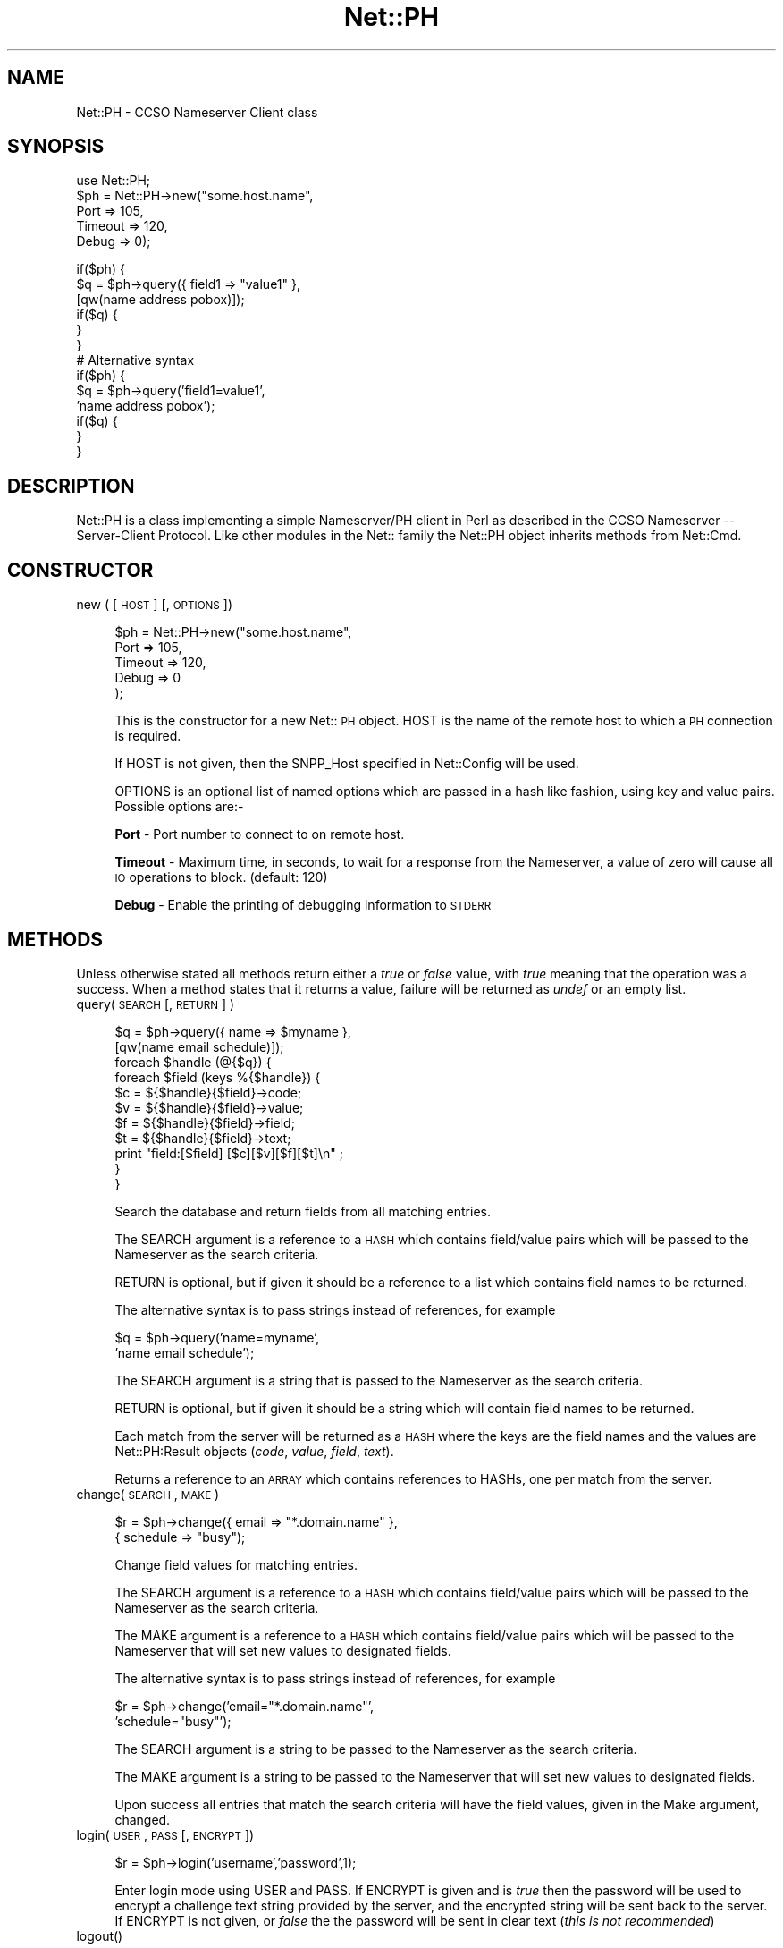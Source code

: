 .rn '' }`
''' $RCSfile$$Revision$$Date$
'''
''' $Log$
'''
.de Sh
.br
.if t .Sp
.ne 5
.PP
\fB\\$1\fR
.PP
..
.de Sp
.if t .sp .5v
.if n .sp
..
.de Ip
.br
.ie \\n(.$>=3 .ne \\$3
.el .ne 3
.IP "\\$1" \\$2
..
.de Vb
.ft CW
.nf
.ne \\$1
..
.de Ve
.ft R

.fi
..
'''
'''
'''     Set up \*(-- to give an unbreakable dash;
'''     string Tr holds user defined translation string.
'''     Bell System Logo is used as a dummy character.
'''
.tr \(*W-|\(bv\*(Tr
.ie n \{\
.ds -- \(*W-
.ds PI pi
.if (\n(.H=4u)&(1m=24u) .ds -- \(*W\h'-12u'\(*W\h'-12u'-\" diablo 10 pitch
.if (\n(.H=4u)&(1m=20u) .ds -- \(*W\h'-12u'\(*W\h'-8u'-\" diablo 12 pitch
.ds L" ""
.ds R" ""
'''   \*(M", \*(S", \*(N" and \*(T" are the equivalent of
'''   \*(L" and \*(R", except that they are used on ".xx" lines,
'''   such as .IP and .SH, which do another additional levels of
'''   double-quote interpretation
.ds M" """
.ds S" """
.ds N" """""
.ds T" """""
.ds L' '
.ds R' '
.ds M' '
.ds S' '
.ds N' '
.ds T' '
'br\}
.el\{\
.ds -- \(em\|
.tr \*(Tr
.ds L" ``
.ds R" ''
.ds M" ``
.ds S" ''
.ds N" ``
.ds T" ''
.ds L' `
.ds R' '
.ds M' `
.ds S' '
.ds N' `
.ds T' '
.ds PI \(*p
'br\}
.\"	If the F register is turned on, we'll generate
.\"	index entries out stderr for the following things:
.\"		TH	Title 
.\"		SH	Header
.\"		Sh	Subsection 
.\"		Ip	Item
.\"		X<>	Xref  (embedded
.\"	Of course, you have to process the output yourself
.\"	in some meaninful fashion.
.if \nF \{
.de IX
.tm Index:\\$1\t\\n%\t"\\$2"
..
.nr % 0
.rr F
.\}
.TH Net::PH 3 "perl 5.004, patch 01" "17/Mar/97" "User Contributed Perl Documentation"
.IX Title "Net::PH 3"
.UC
.IX Name "Net::PH - CCSO Nameserver Client class"
.if n .hy 0
.if n .na
.ds C+ C\v'-.1v'\h'-1p'\s-2+\h'-1p'+\s0\v'.1v'\h'-1p'
.de CQ          \" put $1 in typewriter font
.ft CW
'if n "\c
'if t \\&\\$1\c
'if n \\&\\$1\c
'if n \&"
\\&\\$2 \\$3 \\$4 \\$5 \\$6 \\$7
'.ft R
..
.\" @(#)ms.acc 1.5 88/02/08 SMI; from UCB 4.2
.	\" AM - accent mark definitions
.bd B 3
.	\" fudge factors for nroff and troff
.if n \{\
.	ds #H 0
.	ds #V .8m
.	ds #F .3m
.	ds #[ \f1
.	ds #] \fP
.\}
.if t \{\
.	ds #H ((1u-(\\\\n(.fu%2u))*.13m)
.	ds #V .6m
.	ds #F 0
.	ds #[ \&
.	ds #] \&
.\}
.	\" simple accents for nroff and troff
.if n \{\
.	ds ' \&
.	ds ` \&
.	ds ^ \&
.	ds , \&
.	ds ~ ~
.	ds ? ?
.	ds ! !
.	ds /
.	ds q
.\}
.if t \{\
.	ds ' \\k:\h'-(\\n(.wu*8/10-\*(#H)'\'\h"|\\n:u"
.	ds ` \\k:\h'-(\\n(.wu*8/10-\*(#H)'\`\h'|\\n:u'
.	ds ^ \\k:\h'-(\\n(.wu*10/11-\*(#H)'^\h'|\\n:u'
.	ds , \\k:\h'-(\\n(.wu*8/10)',\h'|\\n:u'
.	ds ~ \\k:\h'-(\\n(.wu-\*(#H-.1m)'~\h'|\\n:u'
.	ds ? \s-2c\h'-\w'c'u*7/10'\u\h'\*(#H'\zi\d\s+2\h'\w'c'u*8/10'
.	ds ! \s-2\(or\s+2\h'-\w'\(or'u'\v'-.8m'.\v'.8m'
.	ds / \\k:\h'-(\\n(.wu*8/10-\*(#H)'\z\(sl\h'|\\n:u'
.	ds q o\h'-\w'o'u*8/10'\s-4\v'.4m'\z\(*i\v'-.4m'\s+4\h'\w'o'u*8/10'
.\}
.	\" troff and (daisy-wheel) nroff accents
.ds : \\k:\h'-(\\n(.wu*8/10-\*(#H+.1m+\*(#F)'\v'-\*(#V'\z.\h'.2m+\*(#F'.\h'|\\n:u'\v'\*(#V'
.ds 8 \h'\*(#H'\(*b\h'-\*(#H'
.ds v \\k:\h'-(\\n(.wu*9/10-\*(#H)'\v'-\*(#V'\*(#[\s-4v\s0\v'\*(#V'\h'|\\n:u'\*(#]
.ds _ \\k:\h'-(\\n(.wu*9/10-\*(#H+(\*(#F*2/3))'\v'-.4m'\z\(hy\v'.4m'\h'|\\n:u'
.ds . \\k:\h'-(\\n(.wu*8/10)'\v'\*(#V*4/10'\z.\v'-\*(#V*4/10'\h'|\\n:u'
.ds 3 \*(#[\v'.2m'\s-2\&3\s0\v'-.2m'\*(#]
.ds o \\k:\h'-(\\n(.wu+\w'\(de'u-\*(#H)/2u'\v'-.3n'\*(#[\z\(de\v'.3n'\h'|\\n:u'\*(#]
.ds d- \h'\*(#H'\(pd\h'-\w'~'u'\v'-.25m'\f2\(hy\fP\v'.25m'\h'-\*(#H'
.ds D- D\\k:\h'-\w'D'u'\v'-.11m'\z\(hy\v'.11m'\h'|\\n:u'
.ds th \*(#[\v'.3m'\s+1I\s-1\v'-.3m'\h'-(\w'I'u*2/3)'\s-1o\s+1\*(#]
.ds Th \*(#[\s+2I\s-2\h'-\w'I'u*3/5'\v'-.3m'o\v'.3m'\*(#]
.ds ae a\h'-(\w'a'u*4/10)'e
.ds Ae A\h'-(\w'A'u*4/10)'E
.ds oe o\h'-(\w'o'u*4/10)'e
.ds Oe O\h'-(\w'O'u*4/10)'E
.	\" corrections for vroff
.if v .ds ~ \\k:\h'-(\\n(.wu*9/10-\*(#H)'\s-2\u~\d\s+2\h'|\\n:u'
.if v .ds ^ \\k:\h'-(\\n(.wu*10/11-\*(#H)'\v'-.4m'^\v'.4m'\h'|\\n:u'
.	\" for low resolution devices (crt and lpr)
.if \n(.H>23 .if \n(.V>19 \
\{\
.	ds : e
.	ds 8 ss
.	ds v \h'-1'\o'\(aa\(ga'
.	ds _ \h'-1'^
.	ds . \h'-1'.
.	ds 3 3
.	ds o a
.	ds d- d\h'-1'\(ga
.	ds D- D\h'-1'\(hy
.	ds th \o'bp'
.	ds Th \o'LP'
.	ds ae ae
.	ds Ae AE
.	ds oe oe
.	ds Oe OE
.\}
.rm #[ #] #H #V #F C
.SH "NAME"
.IX Header "NAME"
Net::PH \- CCSO Nameserver Client class
.SH "SYNOPSIS"
.IX Header "SYNOPSIS"
.PP
.Vb 6
\&    use Net::PH;
\&    
\&    $ph = Net::PH->new("some.host.name",
\&                       Port    => 105,
\&                       Timeout => 120,
\&                       Debug   => 0);
.Ve
.Vb 17
\&    if($ph) {
\&        $q = $ph->query({ field1 => "value1" },
\&                        [qw(name address pobox)]);
\&    
\&        if($q) {
\&        }
\&    }
\&    
\&    # Alternative syntax
\&    
\&    if($ph) {
\&        $q = $ph->query('field1=value1',
\&                        'name address pobox');
\&    
\&        if($q) {
\&        }
\&    }
.Ve
.SH "DESCRIPTION"
.IX Header "DESCRIPTION"
\f(CWNet::PH\fR is a class implementing a simple Nameserver/PH client in Perl
as described in the CCSO Nameserver -- Server-Client Protocol. Like other
modules in the Net:: family the \f(CWNet::PH\fR object inherits methods from
\f(CWNet::Cmd\fR.
.SH "CONSTRUCTOR"
.IX Header "CONSTRUCTOR"
.Ip "new ( [ \s-1HOST\s0 ] [, \s-1OPTIONS\s0 ])" 4
.IX Item "new ( [ \s-1HOST\s0 ] [, \s-1OPTIONS\s0 ])"
.Sp
.Vb 5
\&    $ph = Net::PH->new("some.host.name",
\&                       Port    => 105,
\&                       Timeout => 120,
\&                       Debug   => 0
\&                      );
.Ve
This is the constructor for a new Net::\s-1PH\s0 object. \f(CWHOST\fR is the
name of the remote host to which a \s-1PH\s0 connection is required.
.Sp
If \f(CWHOST\fR is not given, then the \f(CWSNPP_Host\fR specified in \f(CWNet::Config\fR
will be used.
.Sp
\f(CWOPTIONS\fR is an optional list of named options which are passed in
a hash like fashion, using key and value pairs. Possible options are:-
.Sp
\fBPort\fR \- Port number to connect to on remote host.
.Sp
\fBTimeout\fR \- Maximum time, in seconds, to wait for a response from the
Nameserver, a value of zero will cause all \s-1IO\s0 operations to block.
(default: 120)
.Sp
\fBDebug\fR \- Enable the printing of debugging information to \s-1STDERR\s0
.SH "METHODS"
.IX Header "METHODS"
Unless otherwise stated all methods return either a \fItrue\fR or \fIfalse\fR
value, with \fItrue\fR meaning that the operation was a success. When a method
states that it returns a value, failure will be returned as \fIundef\fR or an
empty list.
.Ip "query( \s-1SEARCH\s0 [, \s-1RETURN\s0 ] )" 4
.IX Item "query( \s-1SEARCH\s0 [, \s-1RETURN\s0 ] )"
.Sp
.Vb 12
\&    $q = $ph->query({ name => $myname },
\&                    [qw(name email schedule)]);
\&    
\&    foreach $handle (@{$q}) {
\&        foreach $field (keys %{$handle}) {
\&            $c = ${$handle}{$field}->code;
\&            $v = ${$handle}{$field}->value;
\&            $f = ${$handle}{$field}->field;
\&            $t = ${$handle}{$field}->text;
\&            print "field:[$field] [$c][$v][$f][$t]\en" ;
\&        }
\&    }
.Ve
.Vb 1
\&    
.Ve
Search the database and return fields from all matching entries.
.Sp
The \f(CWSEARCH\fR argument is a reference to a \s-1HASH\s0 which contains field/value
pairs which will be passed to the Nameserver as the search criteria.
.Sp
\f(CWRETURN\fR is optional, but if given it should be a reference to a list which
contains field names to be returned.
.Sp
The alternative syntax is to pass strings instead of references, for example
.Sp
.Vb 2
\&    $q = $ph->query('name=myname',
\&                    'name email schedule');
.Ve
The \f(CWSEARCH\fR argument is a string that is passed to the Nameserver as the 
search criteria.
.Sp
\f(CWRETURN\fR is optional, but if given it should be a string which will
contain field names to be returned.
.Sp
Each match from the server will be returned as a \s-1HASH\s0 where the keys are the
field names and the values are \f(CWNet::PH:Result\fR objects (\fIcode\fR, \fIvalue\fR, 
\fIfield\fR, \fItext\fR).
.Sp
Returns a reference to an \s-1ARRAY\s0 which contains references to HASHs, one
per match from the server.
.Ip "change( \s-1SEARCH\s0 , \s-1MAKE\s0 )" 4
.IX Item "change( \s-1SEARCH\s0 , \s-1MAKE\s0 )"
.Sp
.Vb 2
\&    $r = $ph->change({ email => "*.domain.name" },
\&                     { schedule => "busy");
.Ve
Change field values for matching entries.
.Sp
The \f(CWSEARCH\fR argument is a reference to a \s-1HASH\s0 which contains field/value
pairs which will be passed to the Nameserver as the search criteria.
.Sp
The \f(CWMAKE\fR argument is a reference to a \s-1HASH\s0 which contains field/value
pairs which will be passed to the Nameserver that
will set new values to designated fields.
.Sp
The alternative syntax is to pass strings instead of references, for example
.Sp
.Vb 2
\&    $r = $ph->change('email="*.domain.name"',
\&                     'schedule="busy"');
.Ve
The \f(CWSEARCH\fR argument is a string to be passed to the Nameserver as the 
search criteria.
.Sp
The \f(CWMAKE\fR argument is a string to be passed to the Nameserver that
will set new values to designated fields.
.Sp
Upon success all entries that match the search criteria will have
the field values, given in the Make argument, changed.
.Ip "login( \s-1USER\s0, \s-1PASS\s0 [, \s-1ENCRYPT\s0 ])" 4
.IX Item "login( \s-1USER\s0, \s-1PASS\s0 [, \s-1ENCRYPT\s0 ])"
.Sp
.Vb 1
\&    $r = $ph->login('username','password',1);
.Ve
Enter login mode using \f(CWUSER\fR and \f(CWPASS\fR. If \f(CWENCRYPT\fR is given and
is \fItrue\fR then the password will be used to encrypt a challenge text 
string provided by the server, and the encrypted string will be sent back
to the server. If \f(CWENCRYPT\fR is not given, or \fIfalse\fR the the password 
will be sent in clear text (\fIthis is not recommended\fR)
.Ip "logout()" 4
.IX Item "logout()"
.Sp
.Vb 1
\&    $r = $ph->logout();
.Ve
Exit login mode and return to anonymous mode.
.Ip "fields( [ \s-1FIELD_LIST\s0 ] )" 4
.IX Item "fields( [ \s-1FIELD_LIST\s0 ] )"
.Sp
.Vb 8
\&    $fields = $ph->fields();
\&    foreach $field (keys %{$fields}) {
\&        $c = ${$fields}{$field}->code;
\&        $v = ${$fields}{$field}->value;
\&        $f = ${$fields}{$field}->field;
\&        $t = ${$fields}{$field}->text;
\&        print "field:[$field] [$c][$v][$f][$t]\en";
\&    }
.Ve
Returns a reference to a \s-1HASH\s0. The keys of the \s-1HASH\s0 are the field names
and the values are \f(CWNet::PH:Result\fR objects (\fIcode\fR, \fIvalue\fR, \fIfield\fR,
\fItext\fR).
.Sp
\f(CWFIELD_LIST\fR is a string that lists the fields for which info will be
returned.
.Ip "add( \s-1FIELD_VALUES\s0 )" 4
.IX Item "add( \s-1FIELD_VALUES\s0 )"
.Sp
.Vb 1
\&    $r = $ph->add( { name => $name, phone => $phone });
.Ve
This method is used to add new entries to the Nameserver database. You
must successfully call the \fIlogin\fR manpage before this method can be used.
.Sp
\fBNote\fR that this method adds new entries to the database. To modify
an existing entry use the \fIchange\fR manpage.
.Sp
\f(CWFIELD_VALUES\fR is a reference to a \s-1HASH\s0 which contains field/value
pairs which will be passed to the Nameserver and will be used to 
initialize the new entry.
.Sp
The alternative syntax is to pass a string instead of a reference, for example
.Sp
.Vb 1
\&    $r = $ph->add('name=myname phone=myphone');
.Ve
\f(CWFIELD_VALUES\fR is a string that consists of field/value pairs which the
new entry will contain.
.Ip "delete( \s-1FIELD_VALUES\s0 )" 4
.IX Item "delete( \s-1FIELD_VALUES\s0 )"
.Sp
.Vb 1
\&    $r = $ph->delete('name=myname phone=myphone');
.Ve
This method is used to delete existing entries from the Nameserver database.
You must successfully call the \fIlogin\fR manpage before this method can be used.
.Sp
\fBNote\fR that this method deletes entries to the database. To modify
an existing entry use the \fIchange\fR manpage.
.Sp
\f(CWFIELD_VALUES\fR is a string that serves as the search criteria for the
records to be deleted. Any entry in the database which matches this search 
criteria will be deleted.
.Ip "id( [ \s-1ID\s0 ] )" 4
.IX Item "id( [ \s-1ID\s0 ] )"
.Sp
.Vb 1
\&    $r = $ph->id('709');
.Ve
Sends \f(CWID\fR to the Nameserver, which will enter this into its
logs. If \f(CWID\fR is not given then the \s-1UID\s0 of the user running the
process will be sent.
.Ip "status()" 4
.IX Item "status()"
Returns the current status of the Nameserver.
.Ip "siteinfo()" 4
.IX Item "siteinfo()"
.Sp
.Vb 8
\&    $siteinfo = $ph->siteinfo();
\&    foreach $field (keys %{$siteinfo}) {
\&        $c = ${$siteinfo}{$field}->code;
\&        $v = ${$siteinfo}{$field}->value;
\&        $f = ${$siteinfo}{$field}->field;
\&        $t = ${$siteinfo}{$field}->text;
\&        print "field:[$field] [$c][$v][$f][$t]\en";
\&    }
.Ve
Returns a reference to a \s-1HASH\s0 containing information about the server's 
site. The keys of the \s-1HASH\s0 are the field names and values are
\f(CWNet::PH:Result\fR objects (\fIcode\fR, \fIvalue\fR, \fIfield\fR, \fItext\fR).
.Ip "quit()" 4
.IX Item "quit()"
.Sp
.Vb 1
\&    $r = $ph->quit();
.Ve
Quit the connection
.SH "Q&A"
.IX Header "Q&A"
How do I get the values of a Net::PH::Result object?
.PP
.Vb 8
\&    foreach $handle (@{$q}) {
\&        foreach $field (keys %{$handle}) {
\&            $my_code  = ${$q}{$field}->code;
\&            $my_value = ${$q}{$field}->value;
\&            $my_field = ${$q}{$field}->field;
\&            $my_text  = ${$q}{$field}->text;
\&        }
\&    }
.Ve
How do I get a count of the returned matches to my query?
.PP
.Vb 1
\&    $my_count = scalar(@{$query_result});
.Ve
How do I get the status code and message of the last \f(CW$ph\fR command?
.PP
.Vb 2
\&    $status_code    = $ph->code;
\&    $status_message = $ph->message;
.Ve
.SH "SEE ALSO"
.IX Header "SEE ALSO"
the \fINet::Cmd\fR manpage
.SH "AUTHORS"
.IX Header "AUTHORS"
Graham Barr <gbarr@ti.com>
Alex Hristov <hristov@slb.com>
.SH "ACKNOWLEDGMENTS"
.IX Header "ACKNOWLEDGMENTS"
Password encryption code ported to perl by Broc Seib <bseib@purdue.edu>,
Purdue University Computing Center.
.PP
Otis Gospodnetic <otisg@panther.middlebury.edu> suggested
passing parameters as string constants. Some queries cannot be 
executed when passing parameters as string references.
.PP
.Vb 1
\&        Example: query first_name last_name email="*.domain"
.Ve
.SH "COPYRIGHT"
.IX Header "COPYRIGHT"
The encryption code is based upon cryptit.c, Copyright (C) 1988 by
Steven Dorner and the University of Illinois Board of Trustees,
and by CSNET.
.PP
All other code is Copyright (c) 1996-1997 Graham Barr <gbarr@ti.com>
and Alex Hristov <hristov@slb.com>. All rights reserved. This program is
free software; you can redistribute it and/or modify it under the same
terms as Perl itself.

.rn }` ''
